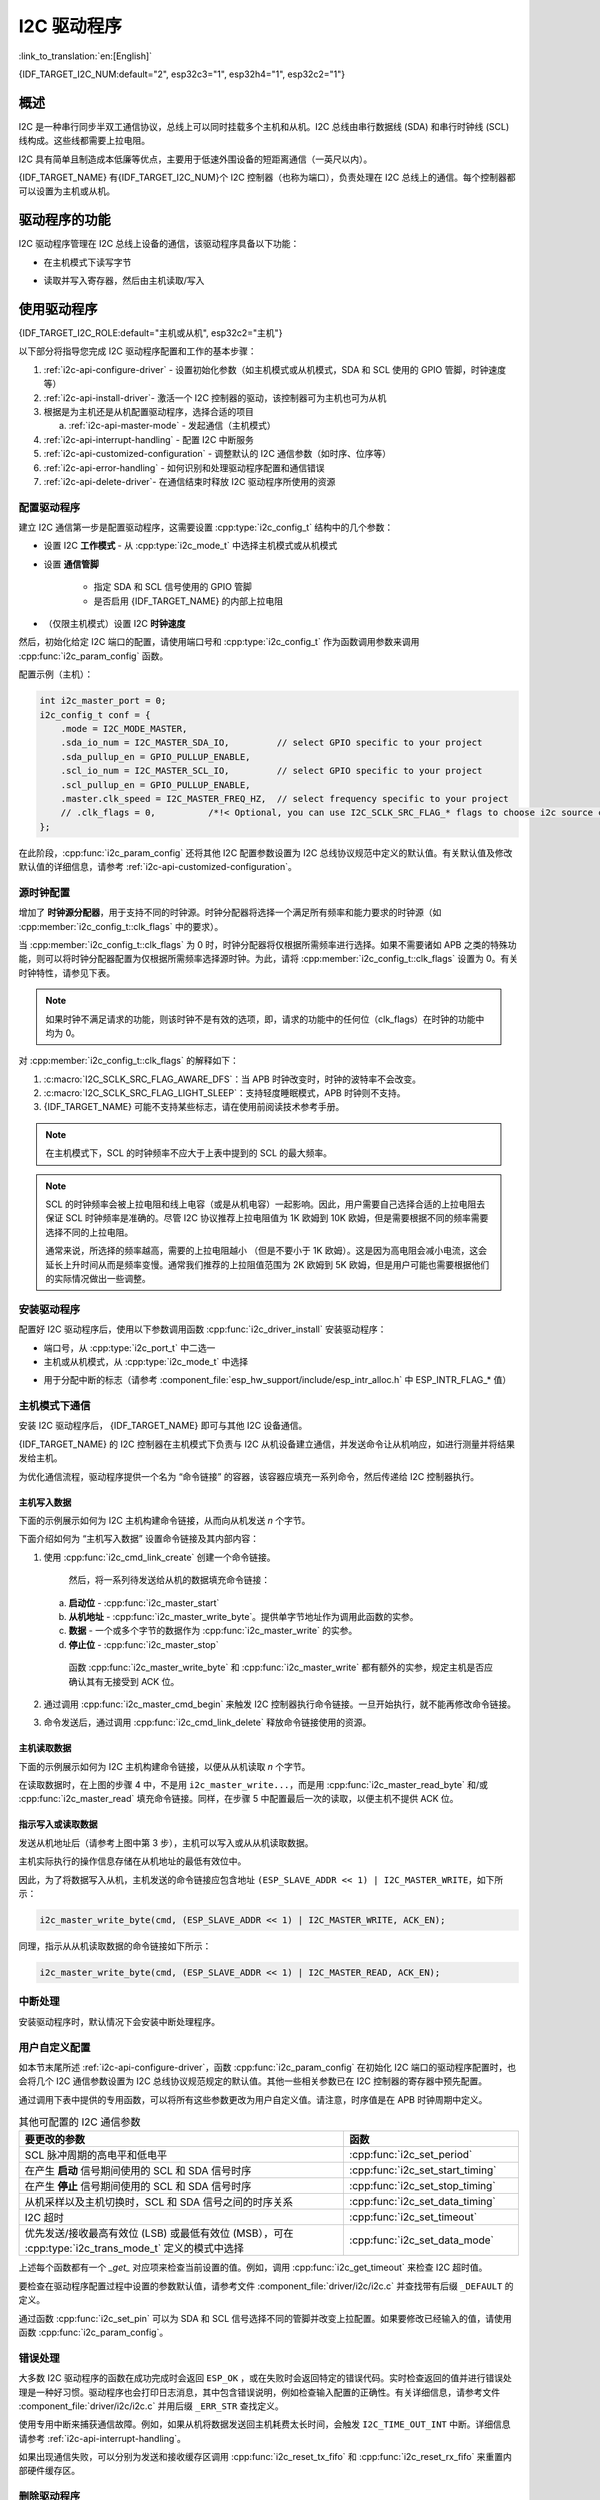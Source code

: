 I2C 驱动程序
===============

:link_to_translation:`en:[English]`

{IDF_TARGET_I2C_NUM:default="2", esp32c3="1", esp32h4="1", esp32c2="1"}

概述
---------

I2C 是一种串行同步半双工通信协议，总线上可以同时挂载多个主机和从机。I2C 总线由串行数据线 (SDA) 和串行时钟线 (SCL) 线构成。这些线都需要上拉电阻。

I2C 具有简单且制造成本低廉等优点，主要用于低速外围设备的短距离通信（一英尺以内）。

{IDF_TARGET_NAME} 有{IDF_TARGET_I2C_NUM}个 I2C 控制器（也称为端口），负责处理在 I2C 总线上的通信。每个控制器都可以设置为主机或从机。

驱动程序的功能
---------------

I2C 驱动程序管理在 I2C 总线上设备的通信，该驱动程序具备以下功能：

- 在主机模式下读写字节

.. only:: SOC_I2C_SUPPORT_SLAVE

    - 支持从机模式

- 读取并写入寄存器，然后由主机读取/写入


使用驱动程序
---------------

{IDF_TARGET_I2C_ROLE:default="主机或从机", esp32c2="主机"}

以下部分将指导您完成 I2C 驱动程序配置和工作的基本步骤：

1. :ref:`i2c-api-configure-driver` - 设置初始化参数（如主机模式或从机模式，SDA 和 SCL 使用的 GPIO 管脚，时钟速度等）
2. :ref:`i2c-api-install-driver`- 激活一个 I2C 控制器的驱动，该控制器可为主机也可为从机
3. 根据是为主机还是从机配置驱动程序，选择合适的项目

   a) :ref:`i2c-api-master-mode` - 发起通信（主机模式）

   .. only:: SOC_I2C_SUPPORT_SLAVE

       b) :ref:`i2c-api-slave-mode` - 响应主机消息（从机模式）

4. :ref:`i2c-api-interrupt-handling` - 配置 I2C 中断服务
5. :ref:`i2c-api-customized-configuration` - 调整默认的 I2C 通信参数（如时序、位序等）
6. :ref:`i2c-api-error-handling` - 如何识别和处理驱动程序配置和通信错误
7. :ref:`i2c-api-delete-driver`- 在通信结束时释放 I2C 驱动程序所使用的资源


.. _i2c-api-configure-driver:

配置驱动程序
^^^^^^^^^^^^^

建立 I2C 通信第一步是配置驱动程序，这需要设置 :cpp:type:`i2c_config_t` 结构中的几个参数：

- 设置 I2C **工作模式** - 从 :cpp:type:`i2c_mode_t` 中选择主机模式或从机模式
- 设置 **通信管脚**

    - 指定 SDA 和 SCL 信号使用的 GPIO 管脚
    - 是否启用 {IDF_TARGET_NAME} 的内部上拉电阻

- （仅限主机模式）设置 I2C **时钟速度**

.. only:: SOC_I2C_SUPPORT_SLAVE

    - （仅限从机模式）设置以下内容：

        * 是否应启用 **10 位寻址模式**
        * 定义 **从机地址**

然后，初始化给定 I2C 端口的配置，请使用端口号和 :cpp:type:`i2c_config_t` 作为函数调用参数来调用 :cpp:func:`i2c_param_config` 函数。

配置示例（主机）：

.. code-block:: c

    int i2c_master_port = 0;
    i2c_config_t conf = {
        .mode = I2C_MODE_MASTER,
        .sda_io_num = I2C_MASTER_SDA_IO,         // select GPIO specific to your project
        .sda_pullup_en = GPIO_PULLUP_ENABLE,
        .scl_io_num = I2C_MASTER_SCL_IO,         // select GPIO specific to your project
        .scl_pullup_en = GPIO_PULLUP_ENABLE,
        .master.clk_speed = I2C_MASTER_FREQ_HZ,  // select frequency specific to your project
        // .clk_flags = 0,          /*!< Optional, you can use I2C_SCLK_SRC_FLAG_* flags to choose i2c source clock here. */
    };

.. only:: SOC_I2C_SUPPORT_SLAVE

    配置示例（从机）：

    .. code-block:: c

        int i2c_slave_port = I2C_SLAVE_NUM;
        i2c_config_t conf_slave = {
            .sda_io_num = I2C_SLAVE_SDA_IO,          // select GPIO specific to your project
            .sda_pullup_en = GPIO_PULLUP_ENABLE,
            .scl_io_num = I2C_SLAVE_SCL_IO,          // select GPIO specific to your project
            .scl_pullup_en = GPIO_PULLUP_ENABLE,
            .mode = I2C_MODE_SLAVE,
            .slave.addr_10bit_en = 0,
            .slave.slave_addr = ESP_SLAVE_ADDR,      // address of your project
            .clk_flags = 0,
        };

在此阶段，:cpp:func:`i2c_param_config` 还将其他 I2C 配置参数设置为 I2C 总线协议规范中定义的默认值。有关默认值及修改默认值的详细信息，请参考 :ref:`i2c-api-customized-configuration`。

源时钟配置
^^^^^^^^^^^^^^^^^^^^^^^^^^

增加了 **时钟源分配器**，用于支持不同的时钟源。时钟分配器将选择一个满足所有频率和能力要求的时钟源（如 :cpp:member:`i2c_config_t::clk_flags` 中的要求）。

当 :cpp:member:`i2c_config_t::clk_flags` 为 0 时，时钟分配器将仅根据所需频率进行选择。如果不需要诸如 APB 之类的特殊功能，则可以将时钟分配器配置为仅根据所需频率选择源时钟。为此，请将 :cpp:member:`i2c_config_t::clk_flags` 设置为 0。有关时钟特性，请参见下表。

.. note::

    如果时钟不满足请求的功能，则该时钟不是有效的选项，即，请求的功能中的任何位（clk_flags）在时钟的功能中均为 0。

.. only:: esp32

    .. list-table:: {IDF_TARGET_NAME} 时钟源特性
       :widths: 5 5 50 20
       :header-rows: 1

       * - 时钟名称
         - 时钟频率
         - SCL 的最大频率
         - 时钟功能
       * - APB 时钟
         - 80 MHz
         - 4 MHz
         - /

.. only:: esp32s2

    .. list-table:: {IDF_TARGET_NAME} 时钟源特性
       :widths: 5 5 50 100
       :header-rows: 1

       * - 时钟名称
         - 时钟频率
         - SCL 的最大频率
         - 时钟功能
       * - APB 时钟
         - 80 MHz
         - 4 MHz
         - /
       * - REF_TICK
         - 1 MHz
         - 50 KHz
         - :c:macro:`I2C_SCLK_SRC_FLAG_AWARE_DFS`, :c:macro:`I2C_SCLK_SRC_FLAG_LIGHT_SLEEP`

    对 :cpp:member:`i2c_config_t::clk_flags` 的解释如下：
    1. :c:macro:`I2C_SCLK_SRC_FLAG_AWARE_DFS`：当 APB 时钟改变时，时钟的波特率不会改变。
    2. :c:macro:`I2C_SCLK_SRC_FLAG_LIGHT_SLEEP`：支持轻度睡眠模式，APB 时钟则不支持。

.. only:: esp32s3

    .. list-table:: {IDF_TARGET_NAME} 时钟源特性
       :widths: 5 5 50 20
       :header-rows: 1

       * - 时钟名称
         - 时钟频率
         - SCL 的最大频率
         - 时钟功能
       * - XTAL 时钟
         - 40 MHz
         - 2 MHz
         - /
       * - RTC 时钟
         - 20 MHz
         - 1 MHz
         - :c:macro:`I2C_SCLK_SRC_FLAG_AWARE_DFS`, :c:macro:`I2C_SCLK_SRC_FLAG_LIGHT_SLEEP`

.. only:: esp32c3

    .. list-table:: {IDF_TARGET_NAME} 时钟源特性
       :widths: 5 5 50 100
       :header-rows: 1

       * - 时钟名称
         - 时钟频率
         - SCL 的最大频率
         - 时钟功能
       * - XTAL 时钟
         - 40 MHz
         - 2 MHz
         - /
       * - RTC 时钟
         - 20 MHz
         - 1 MHz
         - :c:macro:`I2C_SCLK_SRC_FLAG_AWARE_DFS`, :c:macro:`I2C_SCLK_SRC_FLAG_LIGHT_SLEEP`

对 :cpp:member:`i2c_config_t::clk_flags` 的解释如下：

1. :c:macro:`I2C_SCLK_SRC_FLAG_AWARE_DFS`：当 APB 时钟改变时，时钟的波特率不会改变。
2. :c:macro:`I2C_SCLK_SRC_FLAG_LIGHT_SLEEP`：支持轻度睡眠模式，APB 时钟则不支持。
3. {IDF_TARGET_NAME} 可能不支持某些标志，请在使用前阅读技术参考手册。

.. note::

    在主机模式下，SCL 的时钟频率不应大于上表中提到的 SCL 的最大频率。

.. note::

    SCL 的时钟频率会被上拉电阻和线上电容（或是从机电容）一起影响。因此，用户需要自己选择合适的上拉电阻去保证 SCL 时钟频率是准确的。尽管 I2C 协议推荐上拉电阻值为 1K 欧姆到 10K 欧姆，但是需要根据不同的频率需要选择不同的上拉电阻。

    通常来说，所选择的频率越高，需要的上拉电阻越小 （但是不要小于 1K 欧姆）。这是因为高电阻会减小电流，这会延长上升时间从而是频率变慢。通常我们推荐的上拉阻值范围为 2K 欧姆到 5K 欧姆，但是用户可能也需要根据他们的实际情况做出一些调整。

.. _i2c-api-install-driver:

安装驱动程序
^^^^^^^^^^^^^^

配置好 I2C 驱动程序后，使用以下参数调用函数 :cpp:func:`i2c_driver_install` 安装驱动程序：

- 端口号，从 :cpp:type:`i2c_port_t` 中二选一
- 主机或从机模式，从 :cpp:type:`i2c_mode_t` 中选择

.. only:: SOC_I2C_SUPPORT_SLAVE

    - （仅限从机模式）分配用于在从机模式下发送和接收数据的缓存区大小。I2C 是一个以主机为中心的总线，数据只能根据主机的请求从从机传输到主机。因此，从机通常有一个发送缓存区，供从应用程序写入数据使用。数据保留在发送缓存区中，由主机自行读取。

- 用于分配中断的标志（请参考 :component_file:`esp_hw_support/include/esp_intr_alloc.h` 中 ESP_INTR_FLAG_* 值）

.. _i2c-api-master-mode:

主机模式下通信
^^^^^^^^^^^^^^^^^^

安装 I2C 驱动程序后， {IDF_TARGET_NAME} 即可与其他 I2C 设备通信。

{IDF_TARGET_NAME} 的 I2C 控制器在主机模式下负责与 I2C 从机设备建立通信，并发送命令让从机响应，如进行测量并将结果发给主机。

为优化通信流程，驱动程序提供一个名为 “命令链接” 的容器，该容器应填充一系列命令，然后传递给 I2C 控制器执行。


主机写入数据
"""""""""""""

下面的示例展示如何为 I2C 主机构建命令链接，从而向从机发送 *n* 个字节。

.. blockdiag:: ../../../_static/diagrams/i2c-command-link-master-write-blockdiag.diag
    :scale: 100
    :caption: I2C command link - master write example
    :align: center


下面介绍如何为 “主机写入数据” 设置命令链接及其内部内容：

1. 使用 :cpp:func:`i2c_cmd_link_create` 创建一个命令链接。

    然后，将一系列待发送给从机的数据填充命令链接：

   a) **启动位** - :cpp:func:`i2c_master_start`
   b) **从机地址** - :cpp:func:`i2c_master_write_byte`。提供单字节地址作为调用此函数的实参。
   c) **数据** - 一个或多个字节的数据作为 :cpp:func:`i2c_master_write` 的实参。
   d) **停止位** - :cpp:func:`i2c_master_stop`

    函数 :cpp:func:`i2c_master_write_byte` 和 :cpp:func:`i2c_master_write` 都有额外的实参，规定主机是否应确认其有无接受到 ACK 位。

2. 通过调用 :cpp:func:`i2c_master_cmd_begin` 来触发 I2C 控制器执行命令链接。一旦开始执行，就不能再修改命令链接。
3. 命令发送后，通过调用 :cpp:func:`i2c_cmd_link_delete` 释放命令链接使用的资源。


主机读取数据
""""""""""""""

下面的示例展示如何为 I2C 主机构建命令链接，以便从从机读取 *n* 个字节。

.. blockdiag:: ../../../_static/diagrams/i2c-command-link-master-read-blockdiag.diag
    :scale: 100
    :caption: I2C command link - master read example
    :align: center


在读取数据时，在上图的步骤 4 中，不是用 ``i2c_master_write...``，而是用 :cpp:func:`i2c_master_read_byte` 和/或 :cpp:func:`i2c_master_read` 填充命令链接。同样，在步骤 5 中配置最后一次的读取，以便主机不提供 ACK 位。


指示写入或读取数据
""""""""""""""""""

发送从机地址后（请参考上图中第 3 步），主机可以写入或从从机读取数据。

主机实际执行的操作信息存储在从机地址的最低有效位中。

因此，为了将数据写入从机，主机发送的命令链接应包含地址 ``(ESP_SLAVE_ADDR << 1) | I2C_MASTER_WRITE``，如下所示：

.. code-block:: c

    i2c_master_write_byte(cmd, (ESP_SLAVE_ADDR << 1) | I2C_MASTER_WRITE, ACK_EN);

同理，指示从从机读取数据的命令链接如下所示：

.. code-block:: c

    i2c_master_write_byte(cmd, (ESP_SLAVE_ADDR << 1) | I2C_MASTER_READ, ACK_EN);


.. only:: SOC_I2C_SUPPORT_SLAVE

    .. _i2c-api-slave-mode:

    从机模式下通信
    ^^^^^^^^^^^^^^^^^^^^^^

    安装 I2C 驱动程序后， {IDF_TARGET_NAME} 即可与其他 I2C 设备通信。

    API 为从机提供以下功能：

    - :cpp:func:`i2c_slave_read_buffer`

        当主机将数据写入从机时，从机将自动将其存储在接收缓存区中。从机应用程序可自行调用函数 :cpp:func:`i2c_slave_read_buffer`。如果接收缓存区中没有数据，此函数还具有一个参数用于指定阻塞时间。这将允许从机应用程序在指定的超时设定内等待数据到达缓存区。

    - :cpp:func:`i2c_slave_write_buffer`

        发送缓存区是用于存储从机要以 FIFO 顺序发送给主机的所有数据。在主机请求接收前，这些数据一直存储在发送缓存区。函数 :cpp:func:`i2c_slave_write_buffer` 有一个参数，用于指定发送缓存区已满时的块时间。这将允许从机应用程序在指定的超时设定内等待发送缓存区中足够的可用空间。

    在 :example:`peripherals/i2c` 中可找到介绍如何使用这些功能的代码示例。

    .. _i2c-api-interrupt-handling:

.. only:: not SOC_I2C_SUPPORT_SLAVE

    .. _i2c-api-interrupt-handling:

中断处理
^^^^^^^^^^^

安装驱动程序时，默认情况下会安装中断处理程序。

.. _i2c-api-customized-configuration:

用户自定义配置
^^^^^^^^^^^^^^^

如本节末尾所述 :ref:`i2c-api-configure-driver`，函数 :cpp:func:`i2c_param_config` 在初始化 I2C 端口的驱动程序配置时，也会将几个 I2C 通信参数设置为 I2C 总线协议规范规定的默认值。其他一些相关参数已在 I2C 控制器的寄存器中预先配置。

通过调用下表中提供的专用函数，可以将所有这些参数更改为用户自定义值。请注意，时序值是在 APB 时钟周期中定义。

.. list-table:: 其他可配置的 I2C 通信参数
   :widths: 65 35
   :header-rows: 1

   * - 要更改的参数
     - 函数
   * - SCL 脉冲周期的高电平和低电平
     - :cpp:func:`i2c_set_period`
   * - 在产生 **启动** 信号期间使用的 SCL 和 SDA 信号时序
     - :cpp:func:`i2c_set_start_timing`
   * - 在产生 **停止** 信号期间使用的 SCL 和 SDA 信号时序
     - :cpp:func:`i2c_set_stop_timing`
   * - 从机采样以及主机切换时，SCL 和 SDA 信号之间的时序关系
     - :cpp:func:`i2c_set_data_timing`
   * - I2C 超时
     - :cpp:func:`i2c_set_timeout`
   * - 优先发送/接收最高有效位 (LSB) 或最低有效位 (MSB），可在 :cpp:type:`i2c_trans_mode_t` 定义的模式中选择
     - :cpp:func:`i2c_set_data_mode`


上述每个函数都有一个 *_get_* 对应项来检查当前设置的值。例如，调用 :cpp:func:`i2c_get_timeout` 来检查 I2C 超时值。

要检查在驱动程序配置过程中设置的参数默认值，请参考文件 :component_file:`driver/i2c/i2c.c` 并查找带有后缀 ``_DEFAULT`` 的定义。

通过函数 :cpp:func:`i2c_set_pin` 可以为 SDA 和 SCL 信号选择不同的管脚并改变上拉配置。如果要修改已经输入的值，请使用函数 :cpp:func:`i2c_param_config`。

.. 注解 ::

    {IDF_TARGET_NAME} 的内部上拉电阻范围为几万欧姆，因此在大多数情况下，它们本身不足以用作 I2C 上拉电阻。建议用户使用阻值在 I2C 总线协议规范规定范围内的上拉电阻。计算阻值的具体方法，可参考 `TI 应用说明 <https://www.ti.com/lit/an/slva689/slva689.pdf>`_


.. _i2c-api-error-handling:

错误处理
^^^^^^^^^^

大多数 I2C 驱动程序的函数在成功完成时会返回 ``ESP_OK`` ，或在失败时会返回特定的错误代码。实时检查返回的值并进行错误处理是一种好习惯。驱动程序也会打印日志消息，其中包含错误说明，例如检查输入配置的正确性。有关详细信息，请参考文件 :component_file:`driver/i2c/i2c.c` 并用后缀 ``_ERR_STR`` 查找定义。

使用专用中断来捕获通信故障。例如，如果从机将数据发送回主机耗费太长时间，会触发 ``I2C_TIME_OUT_INT`` 中断。详细信息请参考 :ref:`i2c-api-interrupt-handling`。

如果出现通信失败，可以分别为发送和接收缓存区调用 :cpp:func:`i2c_reset_tx_fifo` 和  :cpp:func:`i2c_reset_rx_fifo` 来重置内部硬件缓存区。


.. _i2c-api-delete-driver:

删除驱动程序
^^^^^^^^^^^^^

当使用 :cpp:func:`i2c_driver_install` 建立 I2C 通信，一段时间后不再需要 I2C 通信时，可以通过调用 :cpp:func:`i2c_driver_delete` 来移除驱动程序以释放分配的资源。

由于函数 :cpp:func:`i2c_driver_delete` 无法保证线程安全性，请在调用该函数移除驱动程序前务必确保所有的线程都已停止使用驱动程序。

应用示例
----------

I2C 主机和从机示例：:example:`peripherals/i2c`。


API 参考
----------

.. include-build-file:: inc/i2c.inc
.. include-build-file:: inc/i2c_types.inc
